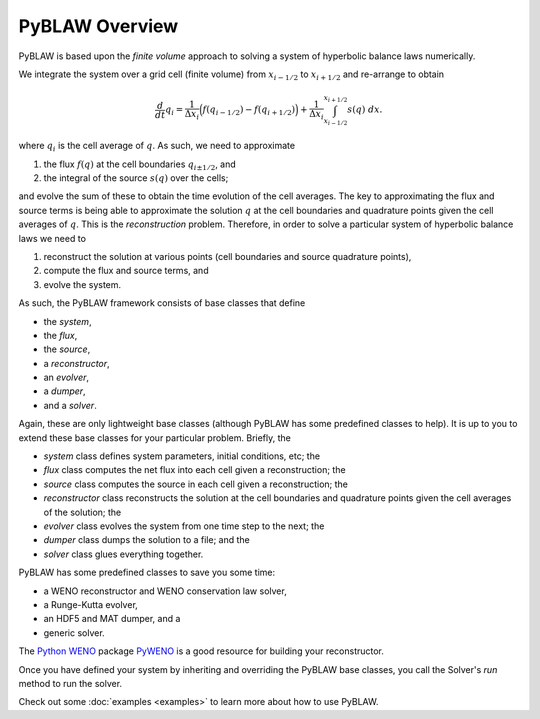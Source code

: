 PyBLAW Overview
---------------

PyBLAW is based upon the *finite volume* approach to solving a system
of hyperbolic balance laws numerically.

We integrate the system over a grid cell (finite volume) from
:math:`x_{i-1/2}` to :math:`x_{i+1/2}` and re-arrange to obtain

.. math:: \frac{d}{dt} q_i = \frac{1}{\Delta x_i} \Bigl( f(q_{i-1/2}) - f(q_{i+1/2}) \Bigr) + \frac{1}{\Delta x_i} \int_{x_{i-1/2}}^{x_{i+1/2}} s(q) \;dx.

where :math:`q_i` is the cell average of :math:`q`.  As such, we need
to approximate

1. the flux :math:`f(q)` at the cell boundaries :math:`q_{i \pm 1/2}`, and
2. the integral of the source :math:`s(q)` over the cells;

and evolve the sum of these to obtain the time evolution of the cell
averages.  The key to approximating the flux and source terms is being
able to approximate the solution :math:`q` at the cell boundaries and
quadrature points given the cell averages of :math:`q`.  This is the
*reconstruction* problem.  Therefore, in order to solve a particular
system of hyperbolic balance laws we need to

1. reconstruct the solution at various points (cell boundaries and
   source quadrature points),
2. compute the flux and source terms, and
3. evolve the system.

As such, the PyBLAW framework consists of base classes that define

* the *system*,
* the *flux*,
* the *source*,
* a *reconstructor*,
* an *evolver*,
* a *dumper*,
* and a *solver*.

Again, these are only lightweight base classes (although PyBLAW has
some predefined classes to help).  It is up to you to extend these
base classes for your particular problem.  Briefly, the

* *system* class defines system parameters, initial conditions, etc; the
* *flux* class computes the net flux into each cell given a
  reconstruction; the
* *source* class computes the source in each cell given a
  reconstruction; the
* *reconstructor* class reconstructs the solution at the cell
  boundaries and quadrature points given the cell averages of the
  solution; the
* *evolver* class evolves the system from one time step to the next; the
* *dumper* class dumps the solution to a file; and the
* *solver* class glues everything together.

PyBLAW has some predefined classes to save you some time:

* a WENO reconstructor and WENO conservation law solver,
* a Runge-Kutta evolver,
* an HDF5 and MAT dumper, and a
* generic solver.

The `Python WENO`_ package `PyWENO`_ is a good resource for building
your reconstructor.

Once you have defined your system by inheriting and overriding the
PyBLAW base classes, you call the Solver's *run* method to run the
solver.

Check out some :doc:`examples <examples>` to learn more about how to
use PyBLAW.

.. _`Python WENO`: http://memmett.github.com/PyWENO/
.. _`PyWENO`: http://memmett.github.com/PyWENO/
